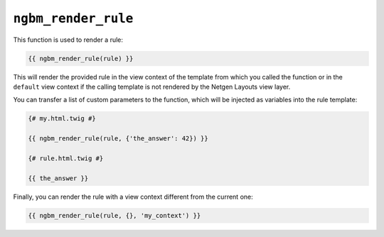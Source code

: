 ``ngbm_render_rule``
====================

This function is used to render a rule:

.. code-block:: jinja

    {{ ngbm_render_rule(rule) }}

This will render the provided rule in the view context of the template from
which you called the function or in the ``default`` view context if the calling
template is not rendered by the Netgen Layouts view layer.

You can transfer a list of custom parameters to the function, which will be
injected as variables into the rule template:

.. code-block:: jinja

    {# my.html.twig #}

    {{ ngbm_render_rule(rule, {'the_answer': 42}) }}

    {# rule.html.twig #}

    {{ the_answer }}

Finally, you can render the rule with a view context different from the current
one:

.. code-block:: jinja

    {{ ngbm_render_rule(rule, {}, 'my_context') }}
